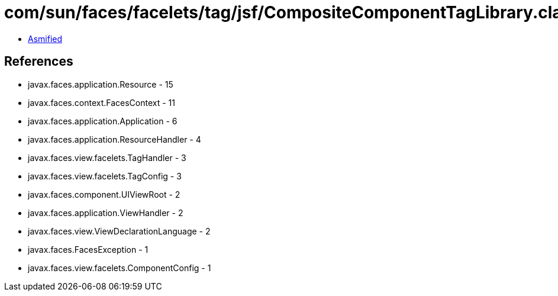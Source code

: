 = com/sun/faces/facelets/tag/jsf/CompositeComponentTagLibrary.class

 - link:CompositeComponentTagLibrary-asmified.java[Asmified]

== References

 - javax.faces.application.Resource - 15
 - javax.faces.context.FacesContext - 11
 - javax.faces.application.Application - 6
 - javax.faces.application.ResourceHandler - 4
 - javax.faces.view.facelets.TagHandler - 3
 - javax.faces.view.facelets.TagConfig - 3
 - javax.faces.component.UIViewRoot - 2
 - javax.faces.application.ViewHandler - 2
 - javax.faces.view.ViewDeclarationLanguage - 2
 - javax.faces.FacesException - 1
 - javax.faces.view.facelets.ComponentConfig - 1
